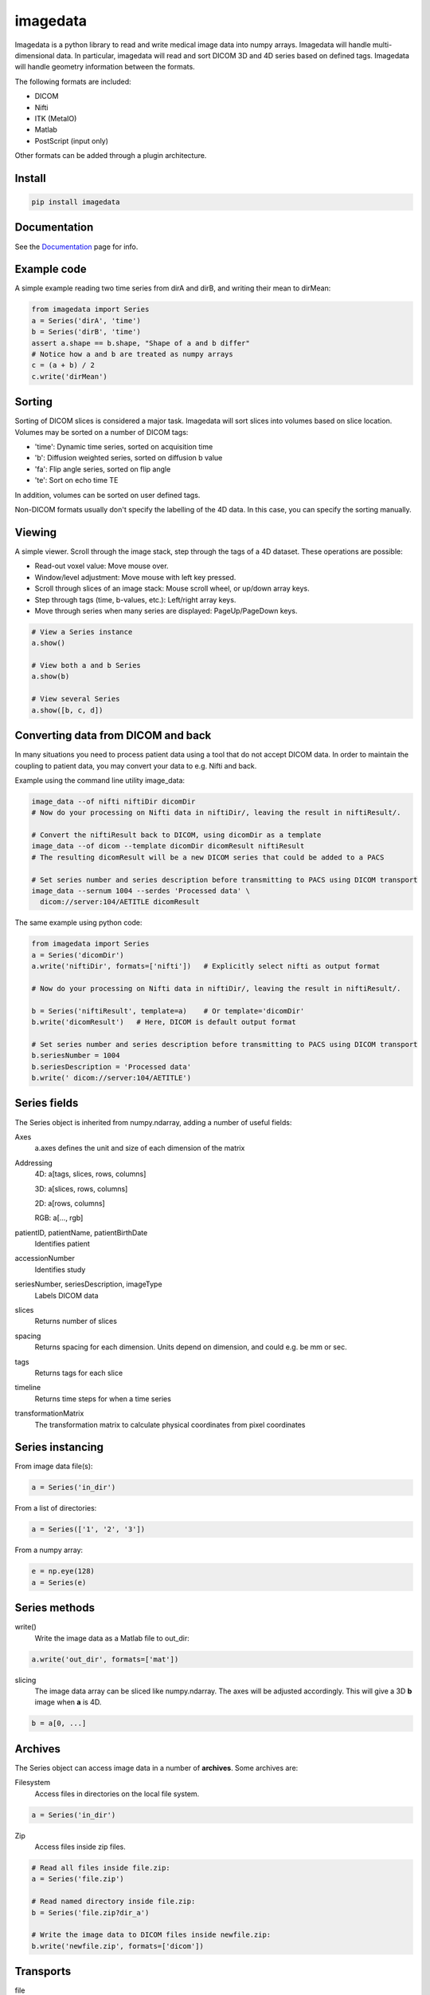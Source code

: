#########
imagedata
#########

|zenodo| |joss| |Docs Badge| |pypi| |buildstatus|  |coverage|


Imagedata is a python library to read and write medical image data into numpy arrays.
Imagedata will handle multi-dimensional data.
In particular, imagedata will read and sort DICOM 3D and 4D series based on
defined tags.
Imagedata will handle geometry information between the formats.

The following formats are included:

* DICOM
* Nifti
* ITK (MetaIO)
* Matlab
* PostScript (input only)

Other formats can be added through a plugin architecture.

Install
-------------------

.. code-block::

    pip install imagedata

Documentation
----------------
See the Documentation_ page for info.

.. _Documentation: https://imagedata.readthedocs.io

Example code
-------------------

A simple example reading two time series from dirA and dirB, and writing their mean to dirMean:

.. code-block:: python

    from imagedata import Series
    a = Series('dirA', 'time')
    b = Series('dirB', 'time')
    assert a.shape == b.shape, "Shape of a and b differ"
    # Notice how a and b are treated as numpy arrays
    c = (a + b) / 2
    c.write('dirMean')

Sorting
-------

Sorting of DICOM slices is considered a major task. Imagedata will sort slices into volumes based on slice location.
Volumes may be sorted on a number of DICOM tags:

* 'time': Dynamic time series, sorted on acquisition time
* 'b': Diffusion weighted series, sorted on diffusion b value
* 'fa': Flip angle series, sorted on flip angle
* 'te': Sort on echo time TE

In addition, volumes can be sorted on user defined tags.

Non-DICOM formats usually don't specify the labelling of the 4D data.
In this case, you can specify the sorting manually.

Viewing
-------

A simple viewer. Scroll through the image stack, step through the tags of a 4D dataset.
These operations are possible:

* Read-out voxel value: Move mouse over.
* Window/level adjustment: Move mouse with left key pressed.
* Scroll through slices of an image stack: Mouse scroll wheel, or up/down array keys.
* Step through tags (time, b-values, etc.): Left/right array keys.
* Move through series when many series are displayed: PageUp/PageDown keys.

.. code-block:: python

      # View a Series instance
      a.show()

      # View both a and b Series
      a.show(b)

      # View several Series
      a.show([b, c, d])

Converting data from DICOM and back
-----------------------------------

In many situations you need to process patient data using a tool that do not accept DICOM data.
In order to maintain the coupling to patient data, you may convert your data to e.g. Nifti and back.

Example using the command line utility image_data:

.. code-block:: bash

  image_data --of nifti niftiDir dicomDir
  # Now do your processing on Nifti data in niftiDir/, leaving the result in niftiResult/.

  # Convert the niftiResult back to DICOM, using dicomDir as a template
  image_data --of dicom --template dicomDir dicomResult niftiResult
  # The resulting dicomResult will be a new DICOM series that could be added to a PACS

  # Set series number and series description before transmitting to PACS using DICOM transport
  image_data --sernum 1004 --serdes 'Processed data' \
    dicom://server:104/AETITLE dicomResult

The same example using python code:

.. code-block:: python

  from imagedata import Series
  a = Series('dicomDir')
  a.write('niftiDir', formats=['nifti'])   # Explicitly select nifti as output format

  # Now do your processing on Nifti data in niftiDir/, leaving the result in niftiResult/.

  b = Series('niftiResult', template=a)    # Or template='dicomDir'
  b.write('dicomResult')   # Here, DICOM is default output format

  # Set series number and series description before transmitting to PACS using DICOM transport
  b.seriesNumber = 1004
  b.seriesDescription = 'Processed data'
  b.write(' dicom://server:104/AETITLE')

Series fields
-------------

The Series object is inherited from numpy.ndarray, adding a number of useful fields:

Axes
  a.axes defines the unit and size of each dimension of the matrix
  
Addressing
  4D: a[tags, slices, rows, columns]
  
  3D: a[slices, rows, columns]
  
  2D: a[rows, columns]
  
  RGB: a[..., rgb]
  
patientID, patientName, patientBirthDate
  Identifies patient

accessionNumber
  Identifies study

seriesNumber, seriesDescription, imageType
  Labels DICOM data

slices
  Returns number of slices
  
spacing
  Returns spacing for each dimension. Units depend on dimension, and could e.g. be mm or sec.
  
tags
  Returns tags for each slice
  
timeline
  Returns time steps for when a time series
  
transformationMatrix
  The transformation matrix to calculate physical coordinates from pixel coordinates

Series instancing
-----------------

From image data file(s):

.. code-block:: python

  a = Series('in_dir')
  
From a list of directories:

.. code-block:: python

  a = Series(['1', '2', '3'])

From a numpy array:

.. code-block:: python

  e = np.eye(128)
  a = Series(e)

Series methods
--------------

write()
  Write the image data as a Matlab file to out_dir:
  
.. code-block:: python

    a.write('out_dir', formats=['mat'])

slicing
  The image data array can be sliced like numpy.ndarray. The axes will be adjusted accordingly.
  This will give a 3D **b** image when **a** is 4D.

.. code-block:: python

      b = a[0, ...]
  
Archives
--------

The Series object can access image data in a number of **archives**. Some archives are:

Filesystem
  Access files in directories on the local file system.

.. code-block:: python

    a = Series('in_dir')
  
Zip
  Access files inside zip files.
  

.. code-block:: python

  # Read all files inside file.zip:
  a = Series('file.zip')

  # Read named directory inside file.zip:
  b = Series('file.zip?dir_a')
  
  # Write the image data to DICOM files inside newfile.zip:
  b.write('newfile.zip', formats=['dicom'])

Transports
----------

file
  Access local files (default):
  
.. code-block:: python

    a = Series('file:in_dir')
  
dicom
  Access files using DICOM Storage protocols. Currently, writing (implies sending) DICOM images only:
  
.. code-block:: python

    a.write('dicom://server:104/AETITLE')

Command line usage
------------------

The command line program *image_data* can be used to convert between various image data formats:

.. code-block:: bash

  image_data --order time out_dir in_dirs

.. |Docs Badge| image:: https://readthedocs.org/projects/imagedata/badge/
    :alt: Documentation Status
    :scale: 100%
    :target: https://imagedata.readthedocs.io

.. |buildstatus| image:: https://github.com/erling6232/imagedata/actions/workflows/ci.yml/badge.svg
    :target: https://github.com/erling6232/imagedata/actions?query=branch%3Amaster
    :alt: Build Status

.. _buildstatus: https://github.com/erling6232/imagedata/actions

.. |coverage| image:: https://codecov.io/gh/erling6232/imagedata/branch/master/graph/badge.svg?token=GT9KZV2TWT
    :alt: Coverage
    :target: https://codecov.io/gh/erling6232/imagedata

.. |pypi| image:: https://img.shields.io/pypi/v/imagedata.svg
    :target: https://pypi.python.org/pypi/imagedata
    :alt: PyPI Version

.. |joss| image:: https://joss.theoj.org/papers/6a1bc6ea5a200a7a9204cfafcd6e49b8/status.svg
    :target: https://joss.theoj.org/papers/6a1bc6ea5a200a7a9204cfafcd6e49b8
    :alt: JOSS Status

.. |zenodo| image:: https://zenodo.org/badge/123263810.svg
   :target: https://zenodo.org/badge/latestdoi/123263810
   :alt: Zenodo DOI
